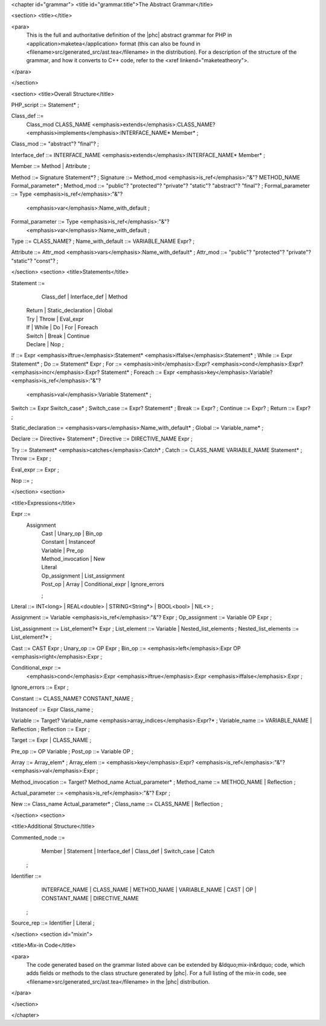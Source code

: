 <chapter id="grammar">
<title id="grammar.title">The Abstract Grammar</title>

<section>
<title></title>

<para>
	This is the full and authoritative definition of the |phc| abstract grammar
	for PHP in <application>maketea</application> format (this can also be found
	in <filename>src/generated_src/ast.tea</filename> in the distribution). For
	a description of the structure of the grammar, and how it converts to C++
	code, refer to the <xref linkend="maketeatheory">.  
</para>

</section>

<section>
<title>Overall Structure</title>

.. sourcecode::

PHP_script ::= Statement* ;

Class_def ::=
   Class_mod CLASS_NAME <emphasis>extends</emphasis>:CLASS_NAME? 
   <emphasis>implements</emphasis>:INTERFACE_NAME* Member* ;
Class_mod ::= "abstract"? "final"? ;

Interface_def ::= INTERFACE_NAME <emphasis>extends</emphasis>:INTERFACE_NAME* Member* ;

Member ::= Method | Attribute ;

Method ::= Signature Statement*? ;
Signature ::= Method_mod <emphasis>is_ref</emphasis>:"&"? METHOD_NAME Formal_parameter* ;
Method_mod ::= "public"? "protected"? "private"? "static"? "abstract"? "final"? ;
Formal_parameter ::= Type <emphasis>is_ref</emphasis>:"&"? 
   <emphasis>var</emphasis>:Name_with_default ;
Formal_parameter ::= Type <emphasis>is_ref</emphasis>:"&"?
   <emphasis>var</emphasis>:Name_with_default ;
Type ::= CLASS_NAME? ;
Name_with_default ::= VARIABLE_NAME Expr? ;

Attribute ::= Attr_mod <emphasis>vars</emphasis>:Name_with_default* ;
Attr_mod ::= "public"? "protected"? "private"? "static"? "const"?  ;




</section>
<section>
<title>Statements</title>

.. sourcecode::

Statement ::=
     Class_def | Interface_def | Method
   | Return | Static_declaration | Global
   | Try | Throw | Eval_expr
   | If | While | Do | For | Foreach
   | Switch | Break | Continue
   | Declare | Nop
	;

If ::= Expr <emphasis>iftrue</emphasis>:Statement* <emphasis>iffalse</emphasis>:Statement* ;
While ::= Expr Statement* ;
Do ::= Statement* Expr ;
For ::= <emphasis>init</emphasis>:Expr? <emphasis>cond</emphasis>:Expr? <emphasis>incr</emphasis>:Expr? Statement* ;
Foreach ::= Expr <emphasis>key</emphasis>:Variable? <emphasis>is_ref</emphasis>:"&"? 
   <emphasis>val</emphasis>:Variable Statement* ;

Switch ::= Expr Switch_case* ;
Switch_case ::= Expr? Statement* ;
Break ::= Expr? ;
Continue ::= Expr? ;
Return ::= Expr? ;

Static_declaration ::= <emphasis>vars</emphasis>:Name_with_default* ;
Global ::= Variable_name* ;

Declare ::= Directive+ Statement* ;
Directive ::= DIRECTIVE_NAME Expr ;

Try ::= Statement* <emphasis>catches</emphasis>:Catch* ;
Catch ::= CLASS_NAME VARIABLE_NAME Statement* ;
Throw ::= Expr ;

Eval_expr ::= Expr ;

Nop ::= ;


</section>
<section>

<title>Expressions</title>

.. sourcecode::

Expr ::=
     Assignment 
	| Cast | Unary_op | Bin_op 
	| Constant | Instanceof
	| Variable | Pre_op 
	| Method_invocation | New 
	| Literal 
	| Op_assignment | List_assignment 
	| Post_op | Array | Conditional_expr | Ignore_errors 
	;

Literal ::= INT<long> | REAL<double> | STRING<String*> | BOOL<bool> | NIL<> ;
   
Assignment ::= Variable <emphasis>is_ref</emphasis>:"&"? Expr ;
Op_assignment ::= Variable OP Expr ;

List_assignment ::= List_element?* Expr ;
List_element ::= Variable | Nested_list_elements ;
Nested_list_elements ::= List_element?* ;

Cast ::= CAST Expr ;
Unary_op ::= OP Expr ;
Bin_op ::= <emphasis>left</emphasis>:Expr OP <emphasis>right</emphasis>:Expr ;

Conditional_expr ::= 
   <emphasis>cond</emphasis>:Expr <emphasis>iftrue</emphasis>:Expr <emphasis>iffalse</emphasis>:Expr ;
Ignore_errors ::= Expr ;

Constant ::= CLASS_NAME? CONSTANT_NAME ;

Instanceof ::= Expr Class_name ;

Variable ::= Target? Variable_name <emphasis>array_indices</emphasis>:Expr?* ;
Variable_name ::= VARIABLE_NAME | Reflection ;
Reflection ::= Expr ;

Target ::= Expr | CLASS_NAME ;

Pre_op ::= OP Variable ;
Post_op ::= Variable OP ;

Array ::= Array_elem* ;
Array_elem ::= <emphasis>key</emphasis>:Expr? <emphasis>is_ref</emphasis>:"&"? <emphasis>val</emphasis>:Expr ;

Method_invocation ::= Target? Method_name Actual_parameter* ;
Method_name ::= METHOD_NAME | Reflection ;

Actual_parameter ::= <emphasis>is_ref</emphasis>:"&"? Expr ;

New ::= Class_name Actual_parameter* ;
Class_name ::= CLASS_NAME | Reflection ;


</section>
<section>

<title>Additional Structure</title>

.. sourcecode::

Commented_node ::= 
	  Member | Statement | Interface_def | Class_def | Switch_case | Catch 
	;

Identifier ::=
	  INTERFACE_NAME | CLASS_NAME | METHOD_NAME | VARIABLE_NAME 
	  | CAST | OP | CONSTANT_NAME
	  | DIRECTIVE_NAME 
	; 

Source_rep ::= Identifier | Literal ;


</section>
<section id="mixin">

<title>Mix-in Code</title>

<para>
	The code generated based on the grammar listed above can be extended by
	&ldquo;mix-in&rdquo; code, which adds fields or methods to the class
	structure generated by |phc|. For a full listing of the mix-in code, see
	<filename>src/generated_src/ast.tea</filename> in the |phc| distribution. 
</para>

</section>

</chapter>
